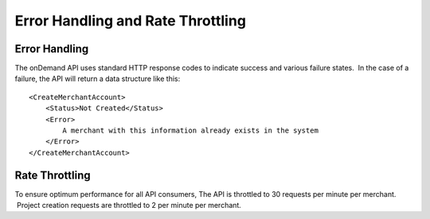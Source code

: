 ==================================
Error Handling and Rate Throttling
==================================

Error Handling
==============


The onDemand API uses standard HTTP response codes to indicate success
and various failure states.  In the case of a failure, the API will
return a data structure like this:

::
    
    <CreateMerchantAccount>
        <Status>Not Created</Status>
        <Error>
            A merchant with this information already exists in the system
        </Error>
    </CreateMerchantAccount>



Rate Throttling
===============

To ensure optimum performance for all API consumers, The API is
throttled to 30 requests per minute per merchant.  Project creation
requests are throttled to 2 per minute per merchant.

